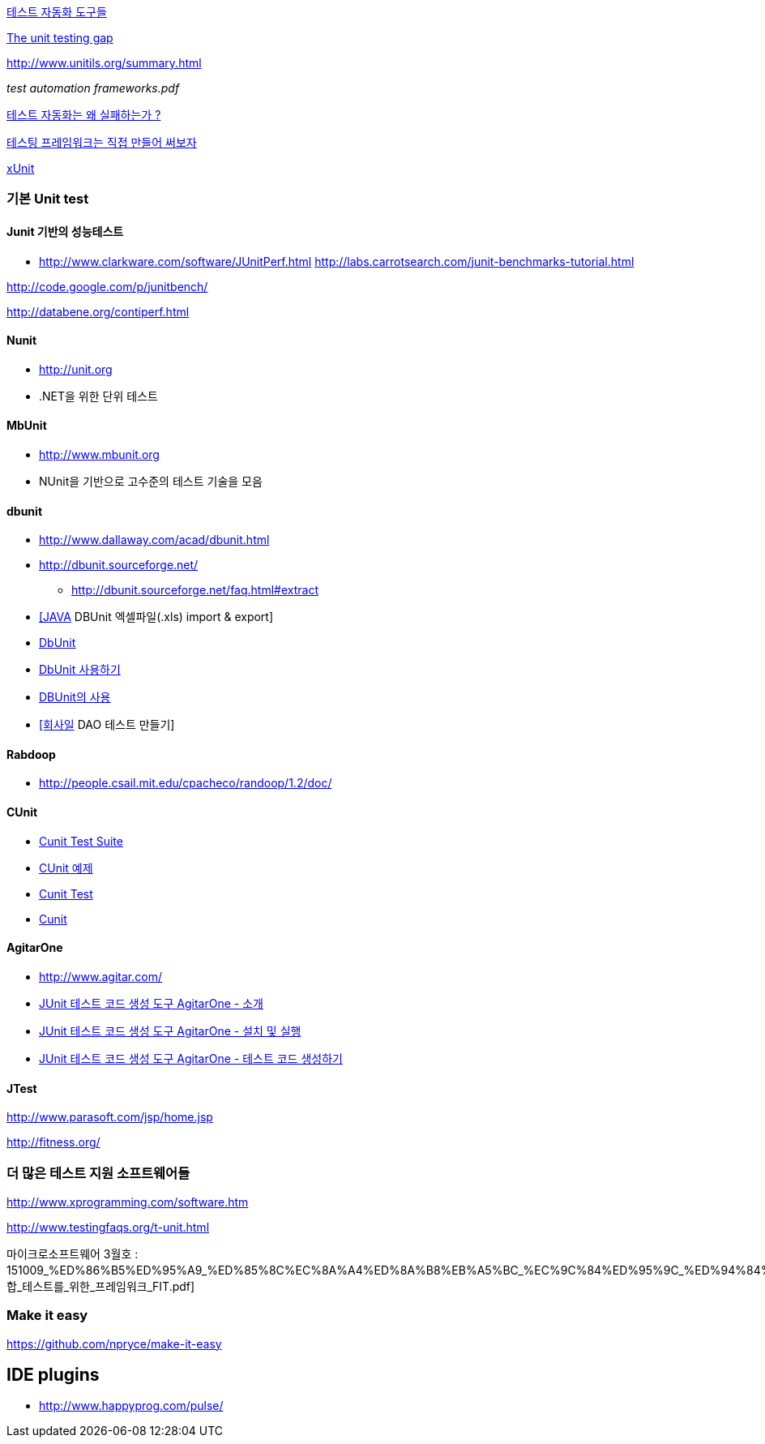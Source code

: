 http://bcho.tistory.com/entry/%ED%85%8C%EC%8A%A4%ED%8A%B8-%EC%9E%90%EB%8F%99%ED%99%94-%EB%8F%84%EA%B5%AC%EB%93%A4[테스트 자동화 도구들]

http://rc3.org/2007/01/the-unit-testin.php[The unit testing gap]

http://www.unitils.org/summary.html[http://www.unitils.org/summary.html]

__test automation frameworks.pdf__

http://moai.tistory.com/644[테스트 자동화는 왜 실패하는가 ?]

http://toby.epril.com/?p=424[테스팅 프레임워크는 직접 만들어 써보자]

http://whiteship.me/tag/xUnit[xUnit]

=== 기본 Unit test

==== Junit 기반의 성능테스트
* http://www.clarkware.com/software/JUnitPerf.html[http://www.clarkware.com/software/JUnitPerf.html]
http://labs.carrotsearch.com/junit-benchmarks-tutorial.html[http://labs.carrotsearch.com/junit-benchmarks-tutorial.html]

http://code.google.com/p/junitbench/[http://code.google.com/p/junitbench/]

http://databene.org/contiperf.html[http://databene.org/contiperf.html]

==== Nunit

*   http://unit.org/[http://unit.org]
*   .NET을 위한 단위 테스트

==== MbUnit 

*   http://www.mbunit.org/[http://www.mbunit.org]
*   NUnit을 기반으로 고수준의 테스트 기술을 모음

==== dbunit
* http://www.dallaway.com/acad/dbunit.html[http://www.dallaway.com/acad/dbunit.html]
*  http://dbunit.sourceforge.net/[http://dbunit.sourceforge.net/]
** http://dbunit.sourceforge.net/faq.html#extract[http://dbunit.sourceforge.net/faq.html#extract]
* http://kekedie.tistory.com/96[[JAVA] DBUnit 엑셀파일(.xls) import & export]
* http://whiteship.tistory.com/403[DbUnit]
* http://whiteship.tistory.com/407[DbUnit 사용하기]
* http://blog.naver.com/ecshoons/60000381502[DBUnit의 사용]
* http://whiteship.me/2677[[회사일] DAO 테스트 만들기]

==== Rabdoop
* http://people.csail.mit.edu/cpacheco/randoop/1.2/doc/[http://people.csail.mit.edu/cpacheco/randoop/1.2/doc/]

==== CUnit
* http://neocode.egloos.com/1897154[Cunit Test Suite]
* http://neocode.egloos.com/1861109[CUnit 예제]
* http://neocode.egloos.com/1851239[Cunit Test]
* http://neocode.egloos.com/1851209[Cunit]

==== AgitarOne
* http://www.agitar.com/[http://www.agitar.com/]
* http://moai.tistory.com/445[JUnit 테스트 코드 생성 도구 AgitarOne - 소개]
* http://moai.tistory.com/446[JUnit 테스트 코드 생성 도구 AgitarOne - 설치 및 실행]
* http://moai.tistory.com/447[JUnit 테스트 코드 생성 도구 AgitarOne - 테스트 코드 생성하기]

==== JTest

http://www.parasoft.com/jsp/home.jsp[http://www.parasoft.com/jsp/home.jsp]

http://fitness.org/[]

=== 더 많은 테스트 지원 소프트웨어들

http://www.xprogramming.com/software.htm[http://www.xprogramming.com/software.htm]

http://www.testingfaqs.org/t-unit.html[http://www.testingfaqs.org/t-unit.html]

마이크로소프트웨어 3월호 : 151009_%ED%86%B5%ED%95%A9_%ED%85%8C%EC%8A%A4%ED%8A%B8%EB%A5%BC_%EC%9C%84%ED%95%9C_%ED%94%84%EB%A0%88%EC%9E%84%EC%9B%8C%ED%81%AC_FIT.pdf[통합_테스트를_위한_프레임워크_FIT.pdf]

=== Make it easy
https://github.com/npryce/make-it-easy


== IDE plugins
* http://www.happyprog.com/pulse/
